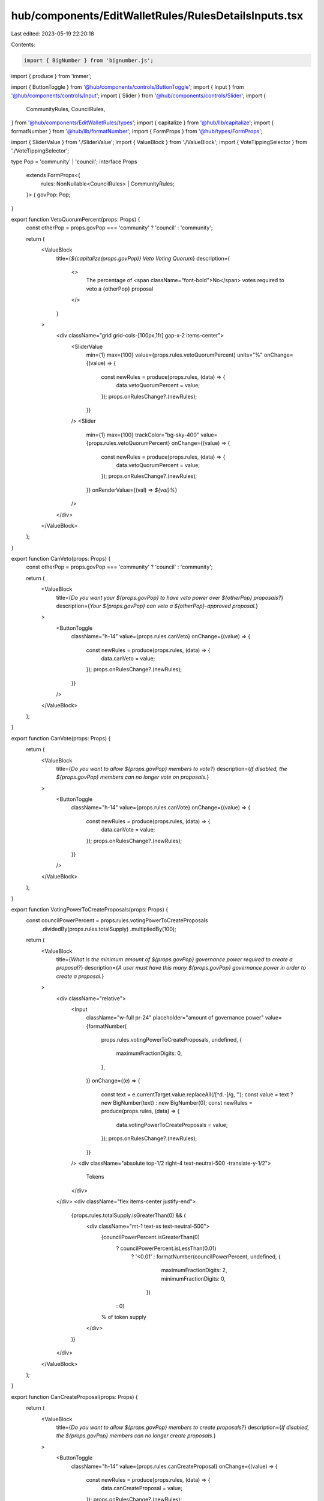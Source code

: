 hub/components/EditWalletRules/RulesDetailsInputs.tsx
=====================================================

Last edited: 2023-05-19 22:20:18

Contents:

.. code-block:: tsx

    import { BigNumber } from 'bignumber.js';
import { produce } from 'immer';

import { ButtonToggle } from '@hub/components/controls/ButtonToggle';
import { Input } from '@hub/components/controls/Input';
import { Slider } from '@hub/components/controls/Slider';
import {
  CommunityRules,
  CouncilRules,
} from '@hub/components/EditWalletRules/types';
import { capitalize } from '@hub/lib/capitalize';
import { formatNumber } from '@hub/lib/formatNumber';
import { FormProps } from '@hub/types/FormProps';

import { SliderValue } from './SliderValue';
import { ValueBlock } from './ValueBlock';
import { VoteTippingSelector } from './VoteTippingSelector';

type Pop = 'community' | 'council';
interface Props
  extends FormProps<{
    rules: NonNullable<CouncilRules> | CommunityRules;
  }> {
  govPop: Pop;
}

export function VetoQuorumPercent(props: Props) {
  const otherPop = props.govPop === 'community' ? 'council' : 'community';

  return (
    <ValueBlock
      title={`${capitalize(props.govPop)} Veto Voting Quorum`}
      description={
        <>
          The percentage of <span className="font-bold">No</span> votes required
          to veto a {otherPop} proposal
        </>
      }
    >
      <div className="grid grid-cols-[100px,1fr] gap-x-2 items-center">
        <SliderValue
          min={1}
          max={100}
          value={props.rules.vetoQuorumPercent}
          units="%"
          onChange={(value) => {
            const newRules = produce(props.rules, (data) => {
              data.vetoQuorumPercent = value;
            });
            props.onRulesChange?.(newRules);
          }}
        />
        <Slider
          min={1}
          max={100}
          trackColor="bg-sky-400"
          value={props.rules.vetoQuorumPercent}
          onChange={(value) => {
            const newRules = produce(props.rules, (data) => {
              data.vetoQuorumPercent = value;
            });
            props.onRulesChange?.(newRules);
          }}
          onRenderValue={(val) => `${val}%`}
        />
      </div>
    </ValueBlock>
  );
}

export function CanVeto(props: Props) {
  const otherPop = props.govPop === 'community' ? 'council' : 'community';

  return (
    <ValueBlock
      title={`Do you want your ${props.govPop} to have veto power over ${otherPop} proposals?`}
      description={`Your ${props.govPop} can veto a ${otherPop}-approved proposal.`}
    >
      <ButtonToggle
        className="h-14"
        value={props.rules.canVeto}
        onChange={(value) => {
          const newRules = produce(props.rules, (data) => {
            data.canVeto = value;
          });
          props.onRulesChange?.(newRules);
        }}
      />
    </ValueBlock>
  );
}

export function CanVote(props: Props) {
  return (
    <ValueBlock
      title={`Do you want to allow ${props.govPop} members to vote?`}
      description={`If disabled, the ${props.govPop} members can no longer vote on proposals.`}
    >
      <ButtonToggle
        className="h-14"
        value={props.rules.canVote}
        onChange={(value) => {
          const newRules = produce(props.rules, (data) => {
            data.canVote = value;
          });
          props.onRulesChange?.(newRules);
        }}
      />
    </ValueBlock>
  );
}

export function VotingPowerToCreateProposals(props: Props) {
  const councilPowerPercent = props.rules.votingPowerToCreateProposals
    .dividedBy(props.rules.totalSupply)
    .multipliedBy(100);

  return (
    <ValueBlock
      title={`What is the minimum amount of ${props.govPop} governance power required to create a proposal?`}
      description={`A user must have this many ${props.govPop} governance power in order to create a proposal.`}
    >
      <div className="relative">
        <Input
          className="w-full pr-24"
          placeholder="amount of governance power"
          value={formatNumber(
            props.rules.votingPowerToCreateProposals,
            undefined,
            {
              maximumFractionDigits: 0,
            },
          )}
          onChange={(e) => {
            const text = e.currentTarget.value.replaceAll(/[^\d.-]/g, '');
            const value = text ? new BigNumber(text) : new BigNumber(0);
            const newRules = produce(props.rules, (data) => {
              data.votingPowerToCreateProposals = value;
            });
            props.onRulesChange?.(newRules);
          }}
        />
        <div className="absolute top-1/2 right-4 text-neutral-500 -translate-y-1/2">
          Tokens
        </div>
      </div>
      <div className="flex items-center justify-end">
        {props.rules.totalSupply.isGreaterThan(0) && (
          <div className="mt-1 text-xs text-neutral-500">
            {councilPowerPercent.isGreaterThan(0)
              ? councilPowerPercent.isLessThan(0.01)
                ? '<0.01'
                : formatNumber(councilPowerPercent, undefined, {
                    maximumFractionDigits: 2,
                    minimumFractionDigits: 0,
                  })
              : 0}
            % of token supply
          </div>
        )}
      </div>
    </ValueBlock>
  );
}

export function CanCreateProposal(props: Props) {
  return (
    <ValueBlock
      title={`Do you want to allow ${props.govPop} members to create proposals?`}
      description={`If disabled, the ${props.govPop} members can no longer create proposals.`}
    >
      <ButtonToggle
        className="h-14"
        value={props.rules.canCreateProposal}
        onChange={(value) => {
          const newRules = produce(props.rules, (data) => {
            data.canCreateProposal = value;
          });
          props.onRulesChange?.(newRules);
        }}
      />
    </ValueBlock>
  );
}

export function QuorumPercent(props: Props) {
  return (
    <ValueBlock
      title={`${capitalize(props.govPop)} Approval Quorum`}
      description="The percentage of Yes votes required to pass a proposal"
    >
      <div className="grid grid-cols-[100px,1fr] gap-x-2 items-center">
        <SliderValue
          min={1}
          max={100}
          value={props.rules.quorumPercent}
          units="%"
          onChange={(value) => {
            const newRules = produce(props.rules, (data) => {
              data.quorumPercent = value;
            });
            props.onRulesChange?.(newRules);
          }}
        />
        <Slider
          min={1}
          max={100}
          trackColor="bg-sky-400"
          value={props.rules.quorumPercent}
          onChange={(value) => {
            const newRules = produce(props.rules, (data) => {
              data.quorumPercent = value;
            });
            props.onRulesChange?.(newRules);
          }}
          onRenderValue={(val) => `${val}%`}
        />
      </div>
    </ValueBlock>
  );
}

export function VoteTipping(props: Props) {
  return (
    <ValueBlock
      title={`${capitalize(props.govPop)} Vote Tipping`}
      description="Decide when voting should end"
    >
      <VoteTippingSelector
        className="w-full"
        value={props.rules.voteTipping}
        onChange={(value) => {
          const newRules = produce(props.rules, (data) => {
            data.voteTipping = value;
          });
          props.onRulesChange?.(newRules);
        }}
      />
    </ValueBlock>
  );
}


